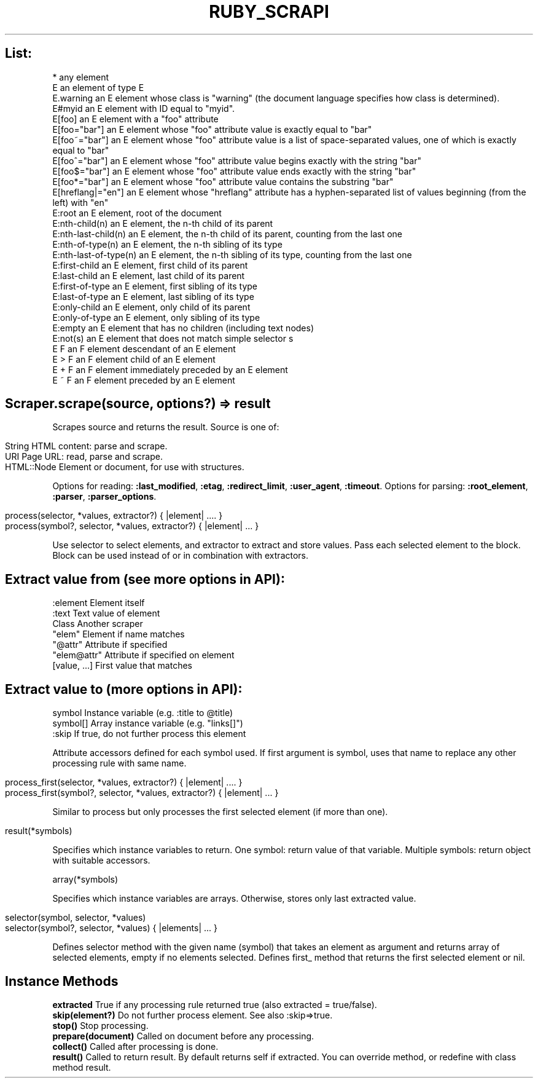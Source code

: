 .\" generated with Ronn/v0.7.3
.\" http://github.com/rtomayko/ronn/tree/0.7.3
.
.TH "RUBY_SCRAPI" "1" "April 2011" "" ""
.
.SH "List:"
.
.nf

*           any element
E           an element of type E
E\.warning       an E element whose class is "warning" (the document language specifies how class is determined)\.
E#myid          an E element with ID equal to "myid"\.
E[foo]          an E element with a "foo" attribute
E[foo="bar"]        an E element whose "foo" attribute value is exactly equal to "bar"
E[foo~="bar"]       an E element whose "foo" attribute value is a list of space\-separated values, one of which is exactly equal to "bar"
E[foo^="bar"]       an E element whose "foo" attribute value begins exactly with the string "bar"
E[foo$="bar"]       an E element whose "foo" attribute value ends exactly with the string "bar"
E[foo*="bar"]       an E element whose "foo" attribute value contains the substring "bar"
E[hreflang|="en"]       an E element whose "hreflang" attribute has a hyphen\-separated list of values beginning (from the left) with "en"
E:root          an E element, root of the document
E:nth\-child(n)      an E element, the n\-th child of its parent
E:nth\-last\-child(n)     an E element, the n\-th child of its parent, counting from the last one
E:nth\-of\-type(n)        an E element, the n\-th sibling of its type
E:nth\-last\-of\-type(n)   an E element, the n\-th sibling of its type, counting from the last one
E:first\-child           an E element, first child of its parent
E:last\-child            an E element, last child of its parent
E:first\-of\-type         an E element, first sibling of its type
E:last\-of\-type          an E element, last sibling of its type
E:only\-child            an E element, only child of its parent
E:only\-of\-type          an E element, only sibling of its type
E:empty                 an E element that has no children (including text nodes)
E:not(s)                an E element that does not match simple selector s
E F                     an F element descendant of an E element
E > F                   an F element child of an E element
E + F                   an F element immediately preceded by an E element
E ~ F                   an F element preceded by an E element
.
.fi
.
.SH "Scraper\.scrape(source, options?) => result"
Scrapes source and returns the result\. Source is one of:
.
.IP "" 4
.
.nf

String        HTML content: parse and scrape\.
URI           Page URL: read, parse and scrape\.
HTML::Node    Element or document, for use with structures\.
.
.fi
.
.IP "" 0
.
.P
Options for reading: \fB:last_modified\fR, \fB:etag\fR, \fB:redirect_limit\fR, \fB:user_agent\fR, \fB:timeout\fR\. Options for parsing: \fB:root_element\fR, \fB:parser\fR, \fB:parser_options\fR\.
.
.IP "" 4
.
.nf

    process(selector, *values, extractor?) { |element| \.\.\.\. }
    process(symbol?, selector, *values, extractor?) { |element| \.\.\. }
.
.fi
.
.IP "" 0
.
.P
Use selector to select elements, and extractor to extract and store values\. Pass each selected element to the block\. Block can be used instead of or in combination with extractors\.
.
.SH "Extract value from (see more options in API):"
.
.nf

:element      Element itself
:text         Text value of element
Class         Another scraper
"elem"        Element if name matches
"@attr"       Attribute if specified
"elem@attr"   Attribute if specified on element
[value, \.\.\.]  First value that matches
.
.fi
.
.SH "Extract value to (more options in API):"
.
.nf

symbol        Instance variable (e\.g\. :title to @title)
symbol[]      Array instance variable (e\.g\. "links[]")
:skip         If true, do not further process this element
.
.fi
.
.P
Attribute accessors defined for each symbol used\. If first argument is symbol, uses that name to replace any other processing rule with same name\.
.
.IP "" 4
.
.nf

process_first(selector, *values, extractor?) { |element| \.\.\.\. }
process_first(symbol?, selector, *values, extractor?) { |element| \.\.\. }
.
.fi
.
.IP "" 0
.
.P
Similar to process but only processes the first selected element (if more than one)\.
.
.IP "" 4
.
.nf

result(*symbols)
.
.fi
.
.IP "" 0
.
.P
Specifies which instance variables to return\. One symbol: return value of that variable\. Multiple symbols: return object with suitable accessors\.
.
.P
array(*symbols)
.
.P
Specifies which instance variables are arrays\. Otherwise, stores only last extracted value\.
.
.IP "" 4
.
.nf

selector(symbol, selector, *values)
selector(symbol?, selector, *values) { |elements| \.\.\. }
.
.fi
.
.IP "" 0
.
.P
Defines selector method with the given name (symbol) that takes an element as argument and returns array of selected elements, empty if no elements selected\. Defines first_ method that returns the first selected element or nil\.
.
.SH "Instance Methods"
\fBextracted\fR True if any processing rule returned true (also extracted = true/false)\.
.
.br
\fBskip(element?)\fR Do not further process element\. See also :skip=>true\.
.
.br
\fBstop()\fR Stop processing\.
.
.br
\fBprepare(document)\fR Called on document before any processing\.
.
.br
\fBcollect()\fR Called after processing is done\.
.
.br
\fBresult()\fR Called to return result\. By default returns self if extracted\. You can override method, or redefine with class method result\.
.
.br

